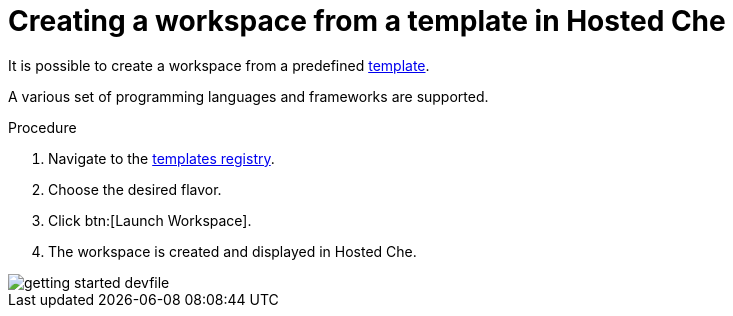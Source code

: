 [id="creating-workspace-from-template_{context}"]
= Creating a workspace from a template in Hosted Che

It is possible to create a workspace from a predefined link:https://www.eclipse.org/che/getting-started/cloud/[template].

A various set of programming languages and frameworks are supported.

.Procedure

. Navigate to the link:https://www.eclipse.org/che/getting-started/cloud/[templates registry].
. Choose the desired flavor.
. Click btn:[Launch Workspace].
. The workspace is created and displayed in Hosted{nbsp}Che.

image::hosted-che/getting-started-devfile.png[]
